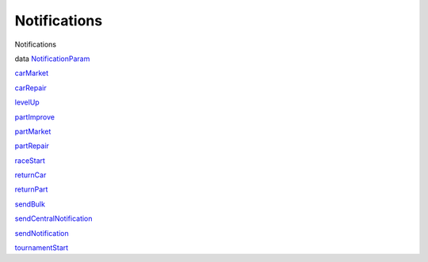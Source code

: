 =============
Notifications
=============

Notifications

data `NotificationParam <Notifications.html#t:NotificationParam>`__

`carMarket <Notifications.html#v:carMarket>`__

`carRepair <Notifications.html#v:carRepair>`__

`levelUp <Notifications.html#v:levelUp>`__

`partImprove <Notifications.html#v:partImprove>`__

`partMarket <Notifications.html#v:partMarket>`__

`partRepair <Notifications.html#v:partRepair>`__

`raceStart <Notifications.html#v:raceStart>`__

`returnCar <Notifications.html#v:returnCar>`__

`returnPart <Notifications.html#v:returnPart>`__

`sendBulk <Notifications.html#v:sendBulk>`__

`sendCentralNotification <Notifications.html#v:sendCentralNotification>`__

`sendNotification <Notifications.html#v:sendNotification>`__

`tournamentStart <Notifications.html#v:tournamentStart>`__
